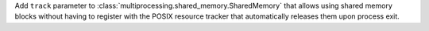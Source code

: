 Add ``track`` parameter to :class:`multiprocessing.shared_memory.SharedMemory` that allows using shared memory blocks without having to register with the POSIX resource tracker that automatically releases them upon process exit.
